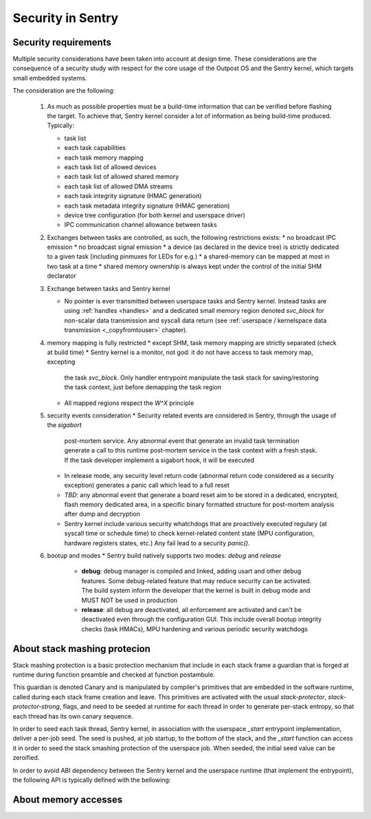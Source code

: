 Security in Sentry
------------------

Security requirements
^^^^^^^^^^^^^^^^^^^^^

Multiple security considerations have been taken into account at design time.
These considerations are the consequence of a security study with respect for
the core usage of the Outpost OS and the Sentry kernel, which targets small embedded
systems.

The consideration are the following:

   1. As much as possible properties must be a build-time information that can be
      verified before flashing the target. To achieve that, Sentry kernel consider
      a lot of information as being build-time produced. Typically:

      * task list
      * each task capabilities
      * each task memory mapping
      * each task list of allowed devices
      * each task list of allowed shared memory
      * each task list of allowed DMA streams
      * each task integrity signature (HMAC generation)
      * each task metadata integrity signature (HMAC generation)
      * device tree configuration (for both kernel and userspace driver)
      * IPC communication channel allowance between tasks

   2. Exchanges between tasks are controlled, as such, the following restrictions exists:
      * no broadcast IPC emission
      * no broadcast signal emission
      * a device (as declared in the device tree) is strictly dedicated to a given task (including pinmuxes for LEDs for e.g.)
      * a shared-memory can be mapped at most in two task at a time
      * shared memory ownership is always kept under the control of the initial SHM declarator

   3. Exchange between tasks and Sentry kernel

      * No pointer is ever transmitted between userspace tasks and Sentry kernel. Instead tasks are
        using :ref:`handles <handles>` and a dedicated small memory region denoted `svc_block` for
        non-scalar data transmission and syscall data return (see
        :ref:`userspace / kernelspace data transmission <_copyfromtouser>` chapter).

   4. memory mapping is fully restricted
      * except SHM, task memory mapping are strictly separated (check at build time)
      * Sentry kernel is a monitor, not god: it do not have access to task memory map, excepting
        the task `svc_block`. Only handler entrypoint manipulate the task stack for saving/restoring
        the task context, just before demapping the task region
      * All mapped regions respect the `W^X` principle

   5. security events consideration
      * Security related events are considered in Sentry, through the usage of the `sigabort`
        post-mortem service. Any abnormal event that generate an invalid task termination
        generate a call to this runtime post-mortem service in the task context with a fresh
        stask. If the task developer implement a sigabort hook, it will be executed
      * In release mode, any security level return code (abnormal return code considered as
        a security exception) generates a panic call which lead to a full reset
      * *TBD*: any abnormal event that generate a board reset aim to be stored in a dedicated,
        encrypted, flash memory dedicated area, in a specific binary formatted structure for
        post-mortem analysis after dump and decryption
      * Sentry kernel include various security whatchdogs that are proactively executed regulary
        (at syscall time or schedule time) to check kernel-related content state (MPU configuration,
        hardware registers states, etc.) Any fail lead to a security `panic()`.

   6. bootup and modes
      * Sentry build natively supports two modes: `debug` and `release`
         * **debug**: debug manager is compiled and linked, adding usart and other debug features.
           Some debug-related feature that may reduce security can be activated. The build system
           inform the developer that the kernel is built in debug mode and MUST NOT be used in production
         * **release**: all debug are deactivated, all enforcement are activated and can't be deactivated
           even through the configuration GUI. This include overall bootup integrity checks (task HMACs),
           MPU hardening and various periodic security watchdogs

About stack mashing protecion
^^^^^^^^^^^^^^^^^^^^^^^^^^^^^

Stack mashing protection is a basic protection mechanism that include in each stack frame
a guardian that is forged at runtime during function preamble and checked at function postambule.

This guardian is denoted Canary and is manipulated by compiler's primitives that are embedded
in the software runtime, called during each stack frame creation and leave.
This primitives are activated with the usual `stack-protector`, `stack-protector-strong`, flags,
and need to be seeded at runtime for each thread in order to generate per-stack entropy, so that
each thread has its own canary sequence.


In order to seed each task thread, Sentry kernel, in association with the userspace `_start`
entrypoint implementation, deliver a per-job seed.
The seed is pushed, at job startup, to the bottom of the stack, and the `_start` function can
access it in order to seed the stack smashing protection of the userspace job.
When seeded, the initial seed value can be zeroified.

In order to avoid ABI dependency between the Sentry kernel and the userspace runtime (that
implement the entrypoint), the following API is typically defined with the bellowing:

.. code-block:: c
  :linenos:

  #define JOB_SEED_VALUE (...)
  static inline void zerpify_job_seed(void) {
    /* ... */
  }

.. code-block:: rust
  :linenos:

  #[inline(always)]
  fn get_seed_address()->u32 {
  let mut seed : u32 = 0;
    unsafe {
      /// get back seed effective seed address
    }
    seed
  }
  #[inline(always)]
  fn zeroify_seed();


About memory accesses
^^^^^^^^^^^^^^^^^^^^^
